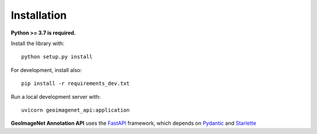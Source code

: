 ************
Installation
************

**Python >= 3.7 is required.**

Install the library with::

  python setup.py install

For development, install also::

  pip install -r requirements_dev.txt

Run a local development server with::

 uvicorn geoimagenet_api:application

**GeoImageNet Annotation API** uses the `FastAPI <https://fastapi.tiangolo.com/>`_ framework,
which depends on `Pydantic <https://pydantic-docs.helpmanual.io/>`_
and `Starlette <https://www.starlette.io/>`_
